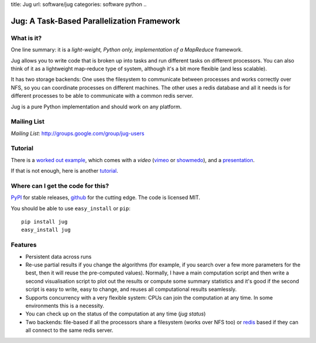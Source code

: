 title: Jug
url: software/jug
categories: software python
..

.. raw:: html

    <a href="http://github.com/luispedro/jug">
        <img style="position: absolute; top: 0; right: 0; border: 0;" src="http://s3.amazonaws.com/github/ribbons/forkme_right_darkblue_121621.png" alt="Fork me on GitHub" />
    </a>

Jug: A Task-Based Parallelization Framework
===========================================

What is it?
-----------
One line summary: it is a *light-weight, Python only, implementation of a
MapReduce* framework.

Jug allows you to write code that is broken up into tasks and run different
tasks on different processors. You can also think of it as a lightweight
map-reduce type of system, although it's a bit more flexible (and less
scalable).

It has two storage backends: One uses the filesystem to communicate between
processes and works correctly over NFS, so you can coordinate processes on
different machines. The other uses a redis database and all it needs is for
different processes to be able to communicate with a common redis server.

Jug is a pure Python implementation and should work on any platform.

Mailing List
------------

*Mailing List*: `http://groups.google.com/group/jug-users
<http://groups.google.com/group/jug-users>`_


Tutorial
--------

There is a `worked out example
<http://luispedro.org/jug-docs/decrypt-example.html>`_, which comes with a
*video* (`vimeo <http://vimeo.com/8972696>`_ or `showmedo
<http://showmedo.com/videotutorials/video?name=9750000;fromSeriesID=975>`_),
and a `presentation </files/jug-decrypt-presentation.pdf>`_.

If that is not enough, here is another `tutorial </software/jug/tutorial>`_.


Where can I get the code for this?
----------------------------------

`PyPI <http://pypi.python.org/pypi/Jug>`_ for stable releases, github_ for the
cutting edge. The code is licensed MIT.

You should be able to use ``easy_install`` or ``pip``::

    pip install jug
    easy_install jug

.. _github: http://github.com/luispedro/jug


Features
--------

- Persistent data across runs
- Re-use partial results if you change the algorithms (for example, if you search over a few more parameters for the best, then it will reuse the pre-computed values). Normally, I have a main computation script and then write a second visualisation script to plot out the results or compute some summary statistics and it's good if the second script is easy to write, easy to change, and reuses all computational results seamlessly.
- Supports concurrency with a very flexible system: CPUs can join the computation at any time. In some environments this is a necessity.
- You can check up on the status of the computation at any time (`jug status`)
- Two backends: file-based if all the processors share a filesystem (works over NFS too) or `redis <http://code.google.com/p/redis/>`_ based if they can all connect to the same redis server.
